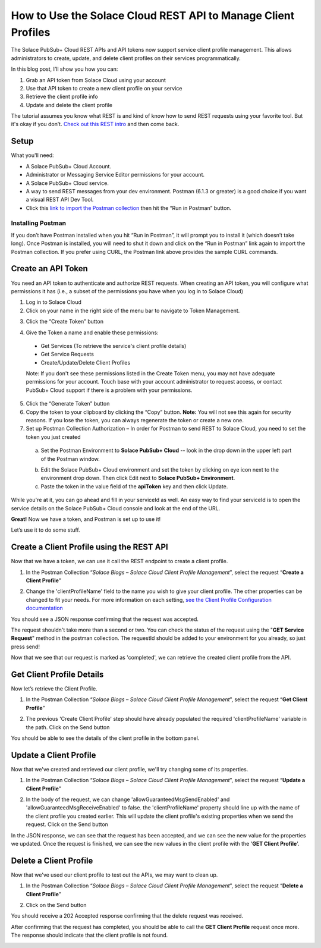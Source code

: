 How to Use the Solace Cloud REST API to Manage Client Profiles
==============================================================

The Solace PubSub+ Cloud REST APIs and API tokens now support service client profile management. This allows administrators to create, update, and delete client profiles on their services programmatically.

In this blog post, I’ll show you how you can:

1. Grab an API token from Solace Cloud using your account
2. Use that API token to create a new client profile on your service
3. Retrieve the client profile info
4. Update and delete the client profile

The tutorial assumes you know what REST is and kind of know how to send REST requests using your favorite tool. But it's okay if you don’t. `Check out this REST intro <https://www.restapitutorial.com/lessons/whatisrest.html>`_ and then come back.

Setup
~~~~~

What you'll need:

* A Solace PubSub+ Cloud Account.
* Administrator or Messaging Service Editor permissions for your account. 
* A Solace PubSub+ Cloud service.
* A way to send REST messages from your dev environment. Postman (6.1.3 or greater) is a good choice if you want a visual REST API Dev Tool.
* Click this `link to import the Postman collection <https://documenter.getpostman.com/view/4953125/SVmtzzzk>`_ then hit the “Run in Postman” button.

Installing Postman
------------------

If you don’t have Postman installed when you hit “Run in Postman”, it will prompt you to install it (which doesn’t take long). Once Postman is installed, you will need to shut it down and click on the “Run in Postman” link again to import the Postman collection.
If you prefer using CURL, the Postman link above provides the sample CURL commands.

Create an API Token
~~~~~~~~~~~~~~~~~~~

You need an API token to authenticate and authorize REST requests. When creating an API token, you will configure what permissions it has (i.e., a subset of the permissions you have when you log in to Solace Cloud)

1. Log in to Solace Cloud
2. Click on your name in the right side of the menu bar to navigate to Token Management.

.. image:: ../img/userApi_1.png
   :target: https://console.solace.cloud/api-tokens

3. Click the “Create Token” button

.. image:: ../img/userApi_2.png
   :target: https://console.solace.cloud/api-tokens

4. Give the Token a name and enable these permissions:

  * Get Services (To retrieve the service's client profile details)
  * Get Service Requests
  * Create/Update/Delete Client Profiles

  Note: If you don't see these permissions listed in the Create Token menu, you may not have adequate permissions for your account. Touch base with your account administrator to request access, or contact PubSub+ Cloud support if there is a problem with your permissions.

.. image:: ../img/clientProfileApi_1.png
   :target: https://console.solace.cloud/api-tokens/create

5. Click the “Generate Token” button
6. Copy the token to your clipboard by clicking the “Copy” button. **Note:** You will not see this again for security reasons. If you lose the token, you can always regenerate the token or create a new one.
7. Set up Postman Collection Authorization – In order for Postman to send REST to Solace Cloud, you need to set the token you just created

  a. Set the Postman Environment to **Solace PubSub+ Cloud** -- look in the drop down in the upper left part of the Postman window.

  .. image:: ../img/clientProfileApi_2.png

  b. Edit the Solace PubSub+ Cloud environment and set the token by clicking on eye icon next to the environment drop down. Then click Edit next to **Solace PubSub+ Environment**.

  c. Paste the token in the value field of the **apiToken** key and then click Update.

  .. image:: ../img/clientProfileApi_3.png

While you're at it, you can go ahead and fill in your serviceId as well. An easy way to find your serviceId is to open the service details on the Solace PubSub+ Cloud console and look at the end of the URL.

.. image:: ../img/clientProfileApi_4.png
   :target: https://console.solace.cloud/services

**Great!** Now we have a token, and Postman is set up to use it!

Let’s use it to do some stuff.

Create a Client Profile using the REST API
~~~~~~~~~~~~~~~~~~~~~~~~~~~~~~~~~~~~~~~~~~~~~~~~~~~~

Now that we have a token, we can use it call the REST endpoint to create a client profile.

1. In the Postman Collection “*Solace Blogs – Solace Cloud Client Profile Management*”, select the request “**Create a Client Profile**”

.. image:: ../img/clientProfileApi_5.png

2. Change the 'clientProfileName' field to the name you wish to give your client profile. The other properties can be changed to fit your needs. For more information on each setting, `see the Client Profile Configuration documentation <https://docs.solace.com/Configuring-and-Managing/Configuring-Client-Profiles.htm>`_

.. image:: ../img/clientProfileApi_6.png 

You should see a JSON response confirming that the request was accepted.

The request shouldn't take more than a second or two. You can check the status of the request using the "**GET Service Request**" method in the postman collection. The requestId should be added to your environment for you already, so just press send!

.. image:: ../img/clientProfileApi_7.png 

Now that we see that our request is marked as 'completed', we can retrieve the created client profile from the API.

Get Client Profile Details
~~~~~~~~~~~~~~~~~~~~~~~~~~~~~~~~~~~~~~~~~~~~~~~~~~~~

Now let’s retrieve the Client Profile. 

1. In the Postman Collection “*Solace Blogs – Solace Cloud Client Profile Management*”, select the request “**Get Client Profile**”

.. image:: ../img/clientProfileApi_8.png 

2. The previous 'Create Client Profile' step should have already populated the required 'clientProfileName' variable in the path. Click on the Send button

.. image:: ../img/clientProfileApi_9.png 

You should be able to see the details of the client profile in the bottom panel.

Update a Client Profile
~~~~~~~~~~~~~~~~~~~~~~~~~~~~~~~~~~~~~~~~~~~~~~~~~~~~

Now that we've created and retrieved our client profile, we'll try changing some of its properties.

1. In the Postman Collection “*Solace Blogs – Solace Cloud Client Profile Management*”, select the request “**Update a Client Profile**”

.. image:: ../img/clientProfileApi_10.png 

2. In the body of the request, we can change 'allowGuaranteedMsgSendEnabled' and 'allowGuaranteedMsgReceiveEnabled' to false. the 'clientProfileName' property should line up with the name of the client profile you created earlier. This will update the client profile's existing properties when we send the request. Click on the Send button

.. image:: ../img/clientProfileApi_11.png 

In the JSON response, we can see that the request has been accepted, and we can see the new value for the properties we updated. Once the request is finished, we can see the new values in the client profile with the '**GET Client Profile**'.

Delete a Client Profile
~~~~~~~~~~~~~~~~~~~~~~~~~~~~~~~~~~~~~~~~~~~~~~~~~~~~

Now that we've used our client profile to test out the APIs, we may want to clean up. 

1. In the Postman Collection “*Solace Blogs – Solace Cloud Client Profile Management*”, select the request “**Delete a Client Profile**”

.. image:: ../img/clientProfileApi_12.png

2. Click on the Send button

You should receive a 202 Accepted response confirming that the delete request was received.

After confirming that the request has completed, you should be able to call the **GET Client Profile** request once more. The response should indicate that the client profile is not found.

.. image:: ../img/clientProfileApi_13.png

